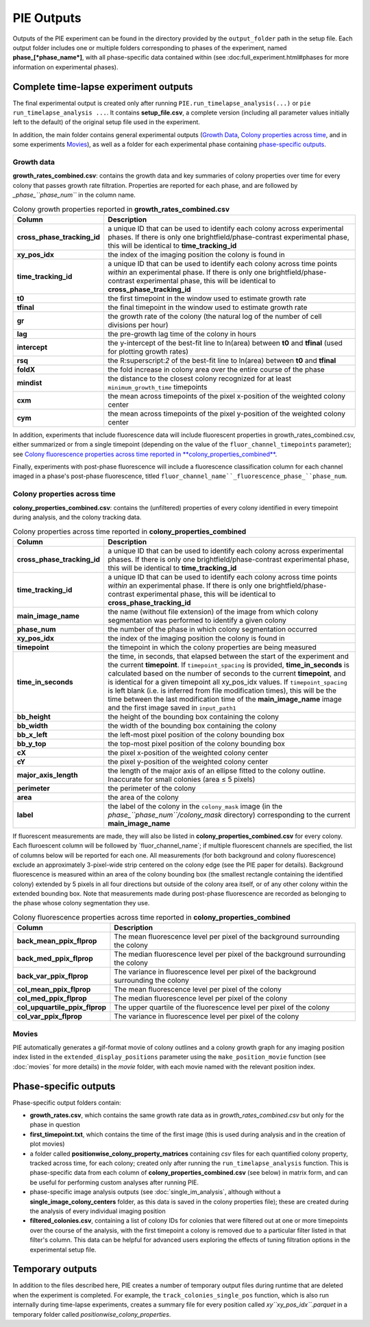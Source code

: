 PIE Outputs
===========

Outputs of the PIE experiment can be found in the directory provided by the ``output_folder`` path in the setup file. Each output folder includes one or multiple folders corresponding to phases of the experiment, named **phase_[*phase_name*]**, with all phase-specific data contained within (see :doc:full_experiment.html#phases for more information on experimental phases).

Complete time-lapse experiment outputs
--------------------------------------

The final experimental output is created only after running ``PIE.run_timelapse_analysis(...)`` or ``pie run_timelapse_analysis ...``. It contains **setup_file.csv**, a complete version (including all parameter values initially left to the default) of the original setup file used in the experiment.

In addition, the main folder contains general experimental outputs (`Growth Data`_, `Colony properties across time`_, and in some experiments `Movies`_), as well as a folder for each experimental phase containing `phase-specific outputs`_.

Growth data
^^^^^^^^^^^

**growth_rates_combined.csv**: contains the growth data and key summaries of colony properties over time for every colony that passes growth rate filtration. Properties are reported for each phase, and are followed by *_phase_``phase_num``* in the column name.

.. list-table:: Colony growth properties reported in **growth_rates_combined.csv**
    :header-rows: 1
    :stub-columns: 1
    :widths: 1 3

    * - Column
      - Description
    * - cross_phase_tracking_id
      - a unique ID that can be used to identify each colony across experimental phases. If there is only one brightfield/phase-contrast experimental phase, this will be identical to **time_tracking_id**
    * - xy_pos_idx
      - the index of the imaging position the colony is found in
    * - time_tracking_id
      - a unique ID that can be used to identify each colony across time points *within* an experimental phase. If there is only one brightfield/phase-contrast experimental phase, this will be identical to **cross_phase_tracking_id**
    * - t0
      - the first timepoint in the window used to estimate growth rate
    * - tfinal
      - the final timepoint in the window used to estimate growth rate
    * - gr
      - the growth rate of the colony (the natural log of the number of cell divisions per hour)
    * - lag
      - the pre-growth lag time of the colony in hours
    * - intercept
      - the y-intercept of the best-fit line to ln(area) between **t0** and **tfinal** (used for plotting growth rates)
    * - rsq
      - the R:superscript:`2` of the best-fit line to ln(area) between **t0** and **tfinal**
    * - foldX
      - the fold increase in colony area over the entire course of the phase
    * - mindist
      - the distance to the closest colony recognized for at least ``minimum_growth_time`` timepoints
    * - cxm
      - the mean across timepoints of the pixel x-position of the weighted colony center
    * - cym
      - the mean across timepoints of the pixel y-position of the weighted colony center

In addition, experiments that include fluorescence data will include fluorescent properties in growth_rates_combined.csv, either summarized or from a single timepoint (depending on the value of the ``fluor_channel_timepoints`` parameter); see `Colony fluorescence properties across time reported in **colony_properties_combined**`_.

Finally, experiments with post-phase fluorescence will include a fluorescence classification column for each channel imaged in a phase's post-phase fluorescence, titled ``fluor_channel_name``_fluorescence_phase_``phase_num``.

Colony properties across time
^^^^^^^^^^^^^^^^^^^^^^^^^^^^^

**colony_properties_combined.csv**: contains the (unfiltered) properties of every colony identified in every timepoint during analysis, and the colony tracking data.

.. list-table:: Colony properties across time reported in **colony_properties_combined**
    :header-rows: 1
    :stub-columns: 1
    :widths: 1 3

    * - Column
      - Description
    * - cross_phase_tracking_id
      - a unique ID that can be used to identify each colony across experimental phases. If there is only one brightfield/phase-contrast experimental phase, this will be identical to **time_tracking_id**
    * - time_tracking_id
      - a unique ID that can be used to identify each colony across time points *within* an experimental phase. If there is only one brightfield/phase-contrast experimental phase, this will be identical to **cross_phase_tracking_id**
    * - main_image_name
      - the name (without file extension) of the image from which colony segmentation was performed to identify a given colony
    * - phase_num
      - the number of the phase in which colony segmentation occurred
    * - xy_pos_idx
      - the index of the imaging position the colony is found in
    * - timepoint
      - the timepoint in which the colony properties are being measured
    * - time_in_seconds
      - the time, in seconds, that elapsed between the start of the experiment and the current **timepoint**. If ``timepoint_spacing`` is provided, **time_in_seconds** is calculated based on the number of seconds to the current **timepoint**, and is identical for a given timepoint all xy_pos_idx values. If ``timepoint_spacing`` is left blank (i.e. is inferred from file modification times), this will be the time between the last modification time of the **main_image_name** image and the first image saved in ``input_path1``
    * - bb_height
      - the height of the bounding box containing the colony
    * - bb_width
      - the width of the bounding box containing the colony
    * - bb_x_left
      - the left-most pixel position of the colony bounding box
    * - bb_y_top
      - the top-most pixel position of the colony bounding box
    * - cX
      - the pixel x-position of the weighted colony center
    * - cY
      - the pixel y-position of the weighted colony center
    * - major_axis_length
      - the length of the major axis of an ellipse fitted to the colony outline. Inaccurate for small colonies (area ≤ 5 pixels)
    * - perimeter
      - the perimeter of the colony
    * - area
      - the area of the colony
    * - label
      - the label of the colony in the ``colony_mask`` image (in the *phase_``phase_num``/colony_mask* directory) corresponding to the current **main_image_name**
    
If fluorescent measurements are made, they will also be listed in **colony_properties_combined.csv** for every colony. Each fluroescent column will be followed by _``fluor_channel_name``; if multiple fluorescent channels are specified, the list of columns below will be reported for each one. All measurements (for both background and colony fluorescence) exclude an approximately 3-pixel-wide strip centered on the colony edge (see the PIE paper for details). Background fluorescence is measured within an area of the colony bounding box (the smallest rectangle containing the identified colony) extended by 5 pixels in all four directions but outside of the colony area itself, or of any other colony within the extended bounding box. Note that measurements made during post-phase fluorescence are recorded as belonging to the phase whose colony segmentation they use.

.. list-table:: Colony fluorescence properties across time reported in **colony_properties_combined**
    :name: Colony fluorescence properties across time reported in **colony_properties_combined**
    :header-rows: 1
    :stub-columns: 1
    :widths: 1 3

    * - Column
      - Description
    * - back_mean_ppix_flprop
      - The mean fluorescence level per pixel of the background surrounding the colony
    * - back_med_ppix_flprop
      - The median fluorescence level per pixel of the background surrounding the colony
    * - back_var_ppix_flprop
      - The variance in fluorescence level per pixel of the background surrounding the colony
    * - col_mean_ppix_flprop
      - The mean fluorescence level per pixel of the colony
    * - col_med_ppix_flprop
      - The median fluorescence level per pixel of the colony
    * - col_upquartile_ppix_flprop
      - The upper quartile of the fluorescence level per pixel of the colony
    * - col_var_ppix_flprop
      - The variance in fluorescence level per pixel of the colony

Movies
^^^^^^

PIE automatically generates a gif-format movie of colony outlines and a colony growth graph for any imaging position index listed in the ``extended_display_positions`` parameter using the ``make_position_movie`` function (see :doc:`movies` for more details) in the *movie* folder, with each movie named with the relevant position index.

Phase-specific outputs
----------------------

Phase-specific output folders contain:

+ **growth_rates.csv**, which contains the same growth rate data as in *growth_rates_combined.csv* but only for the phase in question
+ **first_timepoint.txt**, which contains the time of the first image (this is used during analysis and in the creation of plot movies)
+ a folder called **positionwise_colony_property_matrices** containing *csv* files for each quantified colony property, tracked across time, for each colony; created only after running the ``run_timelapse_analysis`` function. This is phase-specific data from each column of **colony_properties_combined.csv** (see below) in matrix form, and can be useful for performing custom analyses after running PIE.
+ phase-specific image analysis outputs (see :doc:`single_im_analysis`, although without a **single_image_colony_centers** folder, as this data is saved in the colony properties file); these are created during the analysis of every individual imaging position
+ **filtered_colonies.csv**, containing a list of colony IDs for colonies that were filtered out at one or more timepoints over the course of the analysis, with the first timepoint a colony is removed due to a particular filter listed in that filter's column. This data can be helpful for advanced users exploring the effects of tuning filtration options in the experimental setup file.

Temporary outputs
-----------------

In addition to the files described here, PIE creates a number of temporary output files during runtime that are deleted when the experiment is completed. For example, the ``track_colonies_single_pos`` function, which is also run internally during time-lapse experiments, creates a summary file for every position called *xy``xy_pos_idx``.parquet* in a temporary folder called *positionwise_colony_properties*.

